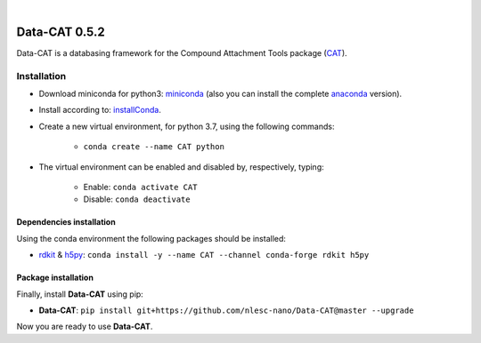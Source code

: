 
.. image:: https://github.com/nlesc-nano/data-CAT/workflows/Build%20with%20Conda/badge.svg
    :target: https://github.com/nlesc-nano/data-CAT/actions?query=workflow%3A%22Build+with+Conda%22
.. image:: https://codecov.io/gh/nlesc-nano/data-CAT/branch/master/graph/badge.svg
    :target: https://codecov.io/gh/nlesc-nano/data-CAT

|

.. image:: https://img.shields.io/badge/python-3.6-blue.svg
    :target: https://docs.python.org/3.6/
.. image:: https://img.shields.io/badge/python-3.7-blue.svg
    :target: https://docs.python.org/3.7/
.. image:: https://img.shields.io/badge/python-3.8-blue.svg
    :target: https://docs.python.org/3.8/


##############
Data-CAT 0.5.2
##############

Data-CAT is a databasing framework for the Compound Attachment Tools package (CAT_).


Installation
============

- Download miniconda for python3: miniconda_ (also you can install the complete anaconda_ version).

- Install according to: installConda_.

- Create a new virtual environment, for python 3.7, using the following commands:

    - ``conda create --name CAT python``

- The virtual environment can be enabled and disabled by, respectively, typing:

    - Enable: ``conda activate CAT``

    - Disable: ``conda deactivate``


Dependencies installation
-------------------------

Using the conda environment the following packages should be installed:

- rdkit_ & h5py_: ``conda install -y --name CAT --channel conda-forge rdkit h5py``


Package installation
--------------------
Finally, install **Data-CAT** using pip:

- **Data-CAT**: ``pip install git+https://github.com/nlesc-nano/Data-CAT@master --upgrade``

Now you are ready to use **Data-CAT**.


.. _miniconda: http://conda.pydata.org/miniconda.html
.. _anaconda: https://www.continuum.io/downloads
.. _installConda: https://docs.anaconda.com/anaconda/install/
.. _CAT: https://github.com/nlesc-nano/CAT
.. _rdkit: http://www.rdkit.org
.. _h5py: http://www.h5py.org/
